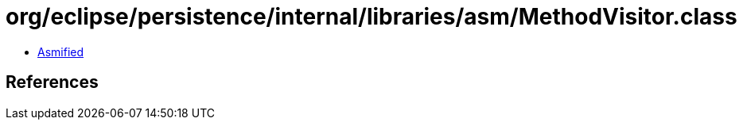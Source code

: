 = org/eclipse/persistence/internal/libraries/asm/MethodVisitor.class

 - link:MethodVisitor-asmified.java[Asmified]

== References

